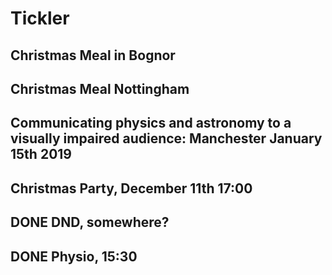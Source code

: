 * Tickler
** Christmas Meal in Bognor  
   SCHEDULED: <2018-12-28 Fri>
** Christmas Meal Nottingham  
   SCHEDULED: <2018-12-22 Sat>
** Communicating physics and astronomy to a visually impaired audience: Manchester January 15th 2019 
   SCHEDULED: <2019-01-19 Sat>
** Christmas Party, December 11th 17:00
   SCHEDULED: <2018-12-11 Tue>
** DONE DND, somewhere?  
   CLOSED: [2018-11-28 Wed 23:05] SCHEDULED: <2018-11-28 Wed>
** DONE Physio, 15:30 
   CLOSED: [2018-11-28 Wed 23:05] SCHEDULED: <2018-11-28 Wed>
